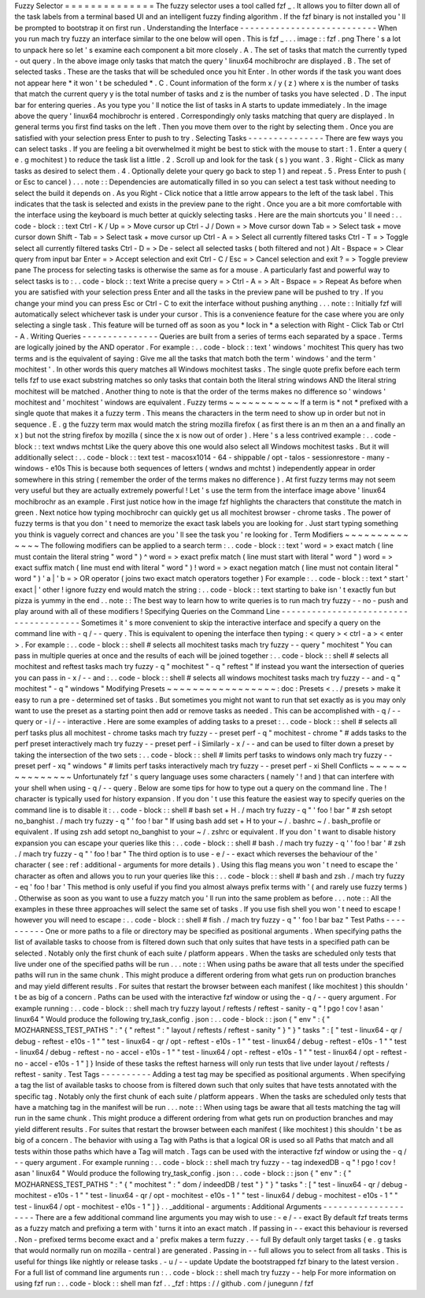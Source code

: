 Fuzzy
Selector
=
=
=
=
=
=
=
=
=
=
=
=
=
=
The
fuzzy
selector
uses
a
tool
called
fzf
_
.
It
allows
you
to
filter
down
all
of
the
task
labels
from
a
terminal
based
UI
and
an
intelligent
fuzzy
finding
algorithm
.
If
the
fzf
binary
is
not
installed
you
'
ll
be
prompted
to
bootstrap
it
on
first
run
.
Understanding
the
Interface
-
-
-
-
-
-
-
-
-
-
-
-
-
-
-
-
-
-
-
-
-
-
-
-
-
-
-
When
you
run
mach
try
fuzzy
an
interface
similar
to
the
one
below
will
open
.
This
is
fzf
_
.
.
.
image
:
:
fzf
.
png
There
'
s
a
lot
to
unpack
here
so
let
'
s
examine
each
component
a
bit
more
closely
.
A
.
The
set
of
tasks
that
match
the
currently
typed
-
out
query
.
In
the
above
image
only
tasks
that
match
the
query
'
linux64
mochibrochr
are
displayed
.
B
.
The
set
of
selected
tasks
.
These
are
the
tasks
that
will
be
scheduled
once
you
hit
Enter
.
In
other
words
if
the
task
you
want
does
not
appear
here
*
it
won
'
t
be
scheduled
*
.
C
.
Count
information
of
the
form
x
/
y
(
z
)
where
x
is
the
number
of
tasks
that
match
the
current
query
y
is
the
total
number
of
tasks
and
z
is
the
number
of
tasks
you
have
selected
.
D
.
The
input
bar
for
entering
queries
.
As
you
type
you
'
ll
notice
the
list
of
tasks
in
A
starts
to
update
immediately
.
In
the
image
above
the
query
'
linux64
mochibrochr
is
entered
.
Correspondingly
only
tasks
matching
that
query
are
displayed
.
In
general
terms
you
first
find
tasks
on
the
left
.
Then
you
move
them
over
to
the
right
by
selecting
them
.
Once
you
are
satisfied
with
your
selection
press
Enter
to
push
to
try
.
Selecting
Tasks
-
-
-
-
-
-
-
-
-
-
-
-
-
-
-
There
are
few
ways
you
can
select
tasks
.
If
you
are
feeling
a
bit
overwhelmed
it
might
be
best
to
stick
with
the
mouse
to
start
:
1
.
Enter
a
query
(
e
.
g
mochitest
)
to
reduce
the
task
list
a
little
.
2
.
Scroll
up
and
look
for
the
task
(
s
)
you
want
.
3
.
Right
-
Click
as
many
tasks
as
desired
to
select
them
.
4
.
Optionally
delete
your
query
go
back
to
step
1
)
and
repeat
.
5
.
Press
Enter
to
push
(
or
Esc
to
cancel
)
.
.
.
note
:
:
Dependencies
are
automatically
filled
in
so
you
can
select
a
test
task
without
needing
to
select
the
build
it
depends
on
.
As
you
Right
-
Click
notice
that
a
little
arrow
appears
to
the
left
of
the
task
label
.
This
indicates
that
the
task
is
selected
and
exists
in
the
preview
pane
to
the
right
.
Once
you
are
a
bit
more
comfortable
with
the
interface
using
the
keyboard
is
much
better
at
quickly
selecting
tasks
.
Here
are
the
main
shortcuts
you
'
ll
need
:
.
.
code
-
block
:
:
text
Ctrl
-
K
/
Up
=
>
Move
cursor
up
Ctrl
-
J
/
Down
=
>
Move
cursor
down
Tab
=
>
Select
task
+
move
cursor
down
Shift
-
Tab
=
>
Select
task
+
move
cursor
up
Ctrl
-
A
=
>
Select
all
currently
filtered
tasks
Ctrl
-
T
=
>
Toggle
select
all
currently
filtered
tasks
Ctrl
-
D
=
>
De
-
select
all
selected
tasks
(
both
filtered
and
not
)
Alt
-
Bspace
=
>
Clear
query
from
input
bar
Enter
=
>
Accept
selection
and
exit
Ctrl
-
C
/
Esc
=
>
Cancel
selection
and
exit
?
=
>
Toggle
preview
pane
The
process
for
selecting
tasks
is
otherwise
the
same
as
for
a
mouse
.
A
particularly
fast
and
powerful
way
to
select
tasks
is
to
:
.
.
code
-
block
:
:
text
Write
a
precise
query
=
>
Ctrl
-
A
=
>
Alt
-
Bspace
=
>
Repeat
As
before
when
you
are
satisfied
with
your
selection
press
Enter
and
all
the
tasks
in
the
preview
pane
will
be
pushed
to
try
.
If
you
change
your
mind
you
can
press
Esc
or
Ctrl
-
C
to
exit
the
interface
without
pushing
anything
.
.
.
note
:
:
Initially
fzf
will
automatically
select
whichever
task
is
under
your
cursor
.
This
is
a
convenience
feature
for
the
case
where
you
are
only
selecting
a
single
task
.
This
feature
will
be
turned
off
as
soon
as
you
*
lock
in
*
a
selection
with
Right
-
Click
Tab
or
Ctrl
-
A
.
Writing
Queries
-
-
-
-
-
-
-
-
-
-
-
-
-
-
-
Queries
are
built
from
a
series
of
terms
each
separated
by
a
space
.
Terms
are
logically
joined
by
the
AND
operator
.
For
example
:
.
.
code
-
block
:
:
text
'
windows
'
mochitest
This
query
has
two
terms
and
is
the
equivalent
of
saying
:
Give
me
all
the
tasks
that
match
both
the
term
'
windows
'
and
the
term
'
mochitest
'
.
In
other
words
this
query
matches
all
Windows
mochitest
tasks
.
The
single
quote
prefix
before
each
term
tells
fzf
to
use
exact
substring
matches
so
only
tasks
that
contain
both
the
literal
string
windows
AND
the
literal
string
mochitest
will
be
matched
.
Another
thing
to
note
is
that
the
order
of
the
terms
makes
no
difference
so
'
windows
'
mochitest
and
'
mochitest
'
windows
are
equivalent
.
Fuzzy
terms
~
~
~
~
~
~
~
~
~
~
~
If
a
term
is
*
not
*
prefixed
with
a
single
quote
that
makes
it
a
fuzzy
term
.
This
means
the
characters
in
the
term
need
to
show
up
in
order
but
not
in
sequence
.
E
.
g
the
fuzzy
term
max
would
match
the
string
mozilla
firefox
(
as
first
there
is
an
m
then
an
a
and
finally
an
x
)
but
not
the
string
firefox
by
mozilla
(
since
the
x
is
now
out
of
order
)
.
Here
'
s
a
less
contrived
example
:
.
.
code
-
block
:
:
text
wndws
mchtst
Like
the
query
above
this
one
would
also
select
all
Windows
mochitest
tasks
.
But
it
will
additionally
select
:
.
.
code
-
block
:
:
text
test
-
macosx1014
-
64
-
shippable
/
opt
-
talos
-
sessionrestore
-
many
-
windows
-
e10s
This
is
because
both
sequences
of
letters
(
wndws
and
mchtst
)
independently
appear
in
order
somewhere
in
this
string
(
remember
the
order
of
the
terms
makes
no
difference
)
.
At
first
fuzzy
terms
may
not
seem
very
useful
but
they
are
actually
extremely
powerful
!
Let
'
s
use
the
term
from
the
interface
image
above
'
linux64
mochibrochr
as
an
example
.
First
just
notice
how
in
the
image
fzf
highlights
the
characters
that
constitute
the
match
in
green
.
Next
notice
how
typing
mochibrochr
can
quickly
get
us
all
mochitest
browser
-
chrome
tasks
.
The
power
of
fuzzy
terms
is
that
you
don
'
t
need
to
memorize
the
exact
task
labels
you
are
looking
for
.
Just
start
typing
something
you
think
is
vaguely
correct
and
chances
are
you
'
ll
see
the
task
you
'
re
looking
for
.
Term
Modifiers
~
~
~
~
~
~
~
~
~
~
~
~
~
~
The
following
modifiers
can
be
applied
to
a
search
term
:
.
.
code
-
block
:
:
text
'
word
=
>
exact
match
(
line
must
contain
the
literal
string
"
word
"
)
^
word
=
>
exact
prefix
match
(
line
must
start
with
literal
"
word
"
)
word
=
>
exact
suffix
match
(
line
must
end
with
literal
"
word
"
)
!
word
=
>
exact
negation
match
(
line
must
not
contain
literal
"
word
"
)
'
a
|
'
b
=
>
OR
operator
(
joins
two
exact
match
operators
together
)
For
example
:
.
.
code
-
block
:
:
text
^
start
'
exact
|
'
other
!
ignore
fuzzy
end
would
match
the
string
:
.
.
code
-
block
:
:
text
starting
to
bake
isn
'
t
exactly
fun
but
pizza
is
yummy
in
the
end
.
.
note
:
:
The
best
way
to
learn
how
to
write
queries
is
to
run
mach
try
fuzzy
-
-
no
-
push
and
play
around
with
all
of
these
modifiers
!
Specifying
Queries
on
the
Command
Line
-
-
-
-
-
-
-
-
-
-
-
-
-
-
-
-
-
-
-
-
-
-
-
-
-
-
-
-
-
-
-
-
-
-
-
-
-
-
Sometimes
it
'
s
more
convenient
to
skip
the
interactive
interface
and
specify
a
query
on
the
command
line
with
-
q
/
-
-
query
.
This
is
equivalent
to
opening
the
interface
then
typing
:
<
query
>
<
ctrl
-
a
>
<
enter
>
.
For
example
:
.
.
code
-
block
:
:
shell
#
selects
all
mochitest
tasks
mach
try
fuzzy
-
-
query
"
mochitest
"
You
can
pass
in
multiple
queries
at
once
and
the
results
of
each
will
be
joined
together
:
.
.
code
-
block
:
:
shell
#
selects
all
mochitest
and
reftest
tasks
mach
try
fuzzy
-
q
"
mochitest
"
-
q
"
reftest
"
If
instead
you
want
the
intersection
of
queries
you
can
pass
in
-
x
/
-
-
and
:
.
.
code
-
block
:
:
shell
#
selects
all
windows
mochitest
tasks
mach
try
fuzzy
-
-
and
-
q
"
mochitest
"
-
q
"
windows
"
Modifying
Presets
~
~
~
~
~
~
~
~
~
~
~
~
~
~
~
~
~
:
doc
:
Presets
<
.
.
/
presets
>
make
it
easy
to
run
a
pre
-
determined
set
of
tasks
.
But
sometimes
you
might
not
want
to
run
that
set
exactly
as
is
you
may
only
want
to
use
the
preset
as
a
starting
point
then
add
or
remove
tasks
as
needed
.
This
can
be
accomplished
with
-
q
/
-
-
query
or
-
i
/
-
-
interactive
.
Here
are
some
examples
of
adding
tasks
to
a
preset
:
.
.
code
-
block
:
:
shell
#
selects
all
perf
tasks
plus
all
mochitest
-
chrome
tasks
mach
try
fuzzy
-
-
preset
perf
-
q
"
mochitest
-
chrome
"
#
adds
tasks
to
the
perf
preset
interactively
mach
try
fuzzy
-
-
preset
perf
-
i
Similarly
-
x
/
-
-
and
can
be
used
to
filter
down
a
preset
by
taking
the
intersection
of
the
two
sets
:
.
.
code
-
block
:
:
shell
#
limits
perf
tasks
to
windows
only
mach
try
fuzzy
-
-
preset
perf
-
xq
"
windows
"
#
limits
perf
tasks
interactively
mach
try
fuzzy
-
-
preset
perf
-
xi
Shell
Conflicts
~
~
~
~
~
~
~
~
~
~
~
~
~
~
~
Unfortunately
fzf
'
s
query
language
uses
some
characters
(
namely
'
!
and
)
that
can
interfere
with
your
shell
when
using
-
q
/
-
-
query
.
Below
are
some
tips
for
how
to
type
out
a
query
on
the
command
line
.
The
!
character
is
typically
used
for
history
expansion
.
If
you
don
'
t
use
this
feature
the
easiest
way
to
specify
queries
on
the
command
line
is
to
disable
it
:
.
.
code
-
block
:
:
shell
#
bash
set
+
H
.
/
mach
try
fuzzy
-
q
"
'
foo
!
bar
"
#
zsh
setopt
no_banghist
.
/
mach
try
fuzzy
-
q
"
'
foo
!
bar
"
If
using
bash
add
set
+
H
to
your
~
/
.
bashrc
~
/
.
bash_profile
or
equivalent
.
If
using
zsh
add
setopt
no_banghist
to
your
~
/
.
zshrc
or
equivalent
.
If
you
don
'
t
want
to
disable
history
expansion
you
can
escape
your
queries
like
this
:
.
.
code
-
block
:
:
shell
#
bash
.
/
mach
try
fuzzy
-
q
'
\
'
foo
!
bar
'
#
zsh
.
/
mach
try
fuzzy
-
q
"
'
foo
\
!
bar
"
The
third
option
is
to
use
-
e
/
-
-
exact
which
reverses
the
behaviour
of
the
'
character
(
see
:
ref
:
additional
-
arguments
for
more
details
)
.
Using
this
flag
means
you
won
'
t
need
to
escape
the
'
character
as
often
and
allows
you
to
run
your
queries
like
this
:
.
.
code
-
block
:
:
shell
#
bash
and
zsh
.
/
mach
try
fuzzy
-
eq
'
foo
!
bar
'
This
method
is
only
useful
if
you
find
you
almost
always
prefix
terms
with
'
(
and
rarely
use
fuzzy
terms
)
.
Otherwise
as
soon
as
you
want
to
use
a
fuzzy
match
you
'
ll
run
into
the
same
problem
as
before
.
.
.
note
:
:
All
the
examples
in
these
three
approaches
will
select
the
same
set
of
tasks
.
If
you
use
fish
shell
you
won
'
t
need
to
escape
!
however
you
will
need
to
escape
:
.
.
code
-
block
:
:
shell
#
fish
.
/
mach
try
fuzzy
-
q
"
'
foo
!
bar
baz
\
"
Test
Paths
-
-
-
-
-
-
-
-
-
-
One
or
more
paths
to
a
file
or
directory
may
be
specified
as
positional
arguments
.
When
specifying
paths
the
list
of
available
tasks
to
choose
from
is
filtered
down
such
that
only
suites
that
have
tests
in
a
specified
path
can
be
selected
.
Notably
only
the
first
chunk
of
each
suite
/
platform
appears
.
When
the
tasks
are
scheduled
only
tests
that
live
under
one
of
the
specified
paths
will
be
run
.
.
.
note
:
:
When
using
paths
be
aware
that
all
tests
under
the
specified
paths
will
run
in
the
same
chunk
.
This
might
produce
a
different
ordering
from
what
gets
run
on
production
branches
and
may
yield
different
results
.
For
suites
that
restart
the
browser
between
each
manifest
(
like
mochitest
)
this
shouldn
'
t
be
as
big
of
a
concern
.
Paths
can
be
used
with
the
interactive
fzf
window
or
using
the
-
q
/
-
-
query
argument
.
For
example
running
:
.
.
code
-
block
:
:
shell
mach
try
fuzzy
layout
/
reftests
/
reftest
-
sanity
-
q
"
!
pgo
!
cov
!
asan
'
linux64
"
Would
produce
the
following
try_task_config
.
json
:
.
.
code
-
block
:
:
json
{
"
env
"
:
{
"
MOZHARNESS_TEST_PATHS
"
:
"
{
\
"
reftest
\
"
:
\
"
layout
/
reftests
/
reftest
-
sanity
\
"
}
"
}
"
tasks
"
:
[
"
test
-
linux64
-
qr
/
debug
-
reftest
-
e10s
-
1
"
"
test
-
linux64
-
qr
/
opt
-
reftest
-
e10s
-
1
"
"
test
-
linux64
/
debug
-
reftest
-
e10s
-
1
"
"
test
-
linux64
/
debug
-
reftest
-
no
-
accel
-
e10s
-
1
"
"
test
-
linux64
/
opt
-
reftest
-
e10s
-
1
"
"
test
-
linux64
/
opt
-
reftest
-
no
-
accel
-
e10s
-
1
"
]
}
Inside
of
these
tasks
the
reftest
harness
will
only
run
tests
that
live
under
layout
/
reftests
/
reftest
-
sanity
.
Test
Tags
-
-
-
-
-
-
-
-
-
-
Adding
a
test
tag
may
be
specified
as
positional
arguments
.
When
specifying
a
tag
the
list
of
available
tasks
to
choose
from
is
filtered
down
such
that
only
suites
that
have
tests
annotated
with
the
specific
tag
.
Notably
only
the
first
chunk
of
each
suite
/
platform
appears
.
When
the
tasks
are
scheduled
only
tests
that
have
a
matching
tag
in
the
manifest
will
be
run
.
.
.
note
:
:
When
using
tags
be
aware
that
all
tests
matching
the
tag
will
run
in
the
same
chunk
.
This
might
produce
a
different
ordering
from
what
gets
run
on
production
branches
and
may
yield
different
results
.
For
suites
that
restart
the
browser
between
each
manifest
(
like
mochitest
)
this
shouldn
'
t
be
as
big
of
a
concern
.
The
behavior
with
using
a
Tag
with
Paths
is
that
a
logical
OR
is
used
so
all
Paths
that
match
and
all
tests
within
those
paths
which
have
a
Tag
will
match
.
Tags
can
be
used
with
the
interactive
fzf
window
or
using
the
-
q
/
-
-
query
argument
.
For
example
running
:
.
.
code
-
block
:
:
shell
mach
try
fuzzy
-
-
tag
indexedDB
-
q
"
!
pgo
!
cov
!
asan
'
linux64
"
Would
produce
the
following
try_task_config
.
json
:
.
.
code
-
block
:
:
json
{
"
env
"
:
{
"
MOZHARNESS_TEST_PATHS
"
:
"
{
\
"
mochitest
\
"
:
\
"
dom
/
indeedDB
/
test
\
"
}
"
}
"
tasks
"
:
[
"
test
-
linux64
-
qr
/
debug
-
mochitest
-
e10s
-
1
"
"
test
-
linux64
-
qr
/
opt
-
mochitest
-
e10s
-
1
"
"
test
-
linux64
/
debug
-
mochitest
-
e10s
-
1
"
"
test
-
linux64
/
opt
-
mochitest
-
e10s
-
1
"
]
}
.
.
_additional
-
arguments
:
Additional
Arguments
-
-
-
-
-
-
-
-
-
-
-
-
-
-
-
-
-
-
-
-
There
are
a
few
additional
command
line
arguments
you
may
wish
to
use
:
-
e
/
-
-
exact
By
default
fzf
treats
terms
as
a
fuzzy
match
and
prefixing
a
term
with
'
turns
it
into
an
exact
match
.
If
passing
in
-
-
exact
this
behaviour
is
reversed
.
Non
-
prefixed
terms
become
exact
and
a
'
prefix
makes
a
term
fuzzy
.
-
-
full
By
default
only
target
tasks
(
e
.
g
tasks
that
would
normally
run
on
mozilla
-
central
)
are
generated
.
Passing
in
-
-
full
allows
you
to
select
from
all
tasks
.
This
is
useful
for
things
like
nightly
or
release
tasks
.
-
u
/
-
-
update
Update
the
bootstrapped
fzf
binary
to
the
latest
version
.
For
a
full
list
of
command
line
arguments
run
:
.
.
code
-
block
:
:
shell
mach
try
fuzzy
-
-
help
For
more
information
on
using
fzf
run
:
.
.
code
-
block
:
:
shell
man
fzf
.
.
_fzf
:
https
:
/
/
github
.
com
/
junegunn
/
fzf
